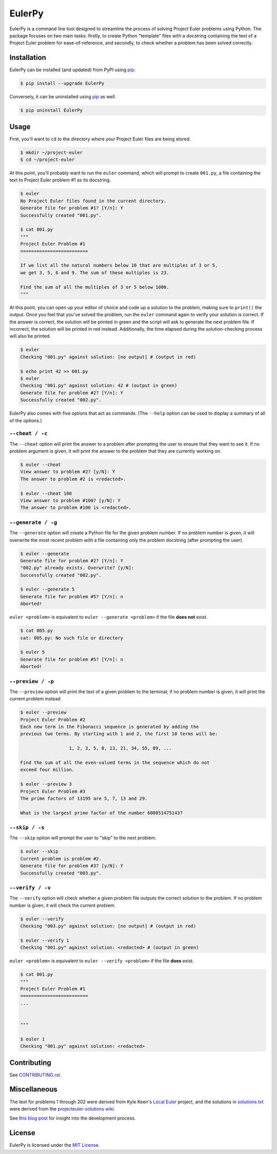 ***********************
EulerPy |Travis| |PyPI|
***********************

EulerPy is a command line tool designed to streamline the process of solving
Project Euler problems using Python. The package focuses on two main tasks:
firstly, to create Python "template" files with a docstring containing the
text of a Project Euler problem for ease-of-reference, and secondly, to check
whether a problem has been solved correctly.


============
Installation
============

EulerPy can be installed (and updated) from PyPI using `pip`_:

.. code-block:: bash

    $ pip install --upgrade EulerPy


Conversely, it can be uninstalled using `pip`_ as well.

.. code-block:: bash

    $ pip uninstall EulerPy


=====
Usage
=====

First, you'll want to ``cd`` to the directory where your Project Euler files
are being stored.

.. code-block:: bash

    $ mkdir ~/project-euler
    $ cd ~/project-euler


At this point, you'll probably want to run the ``euler`` command, which will
prompt to create ``001.py``, a file containing the text to Project Euler problem
#1 as its docstring.

.. code-block:: bash

    $ euler
    No Project Euler files found in the current directory.
    Generate file for problem #1? [Y/n]: Y
    Successfully created "001.py".

    $ cat 001.py
    """
    Project Euler Problem #1
    =========================

    If we list all the natural numbers below 10 that are multiples of 3 or 5,
    we get 3, 5, 6 and 9. The sum of these multiples is 23.

    Find the sum of all the multiples of 3 or 5 below 1000.
    """

At this point, you can open up your editor of choice and code up a solution
to the problem, making sure to ``print()`` the output. Once you feel that
you've solved the problem, run the ``euler`` command again to verify your
solution is correct. If the answer is correct, the solution will be printed
in green and the script will ask to generate the next problem file. If
incorrect, the solution will be printed in red instead. Additionally, the
time elapsed during the solution-checking process will also be printed.

.. code-block:: bash

    $ euler
    Checking "001.py" against solution: [no output] # (output in red)

    $ echo print 42 >> 001.py
    $ euler
    Checking "001.py" against solution: 42 # (output in green)
    Generate file for problem #2? [Y/n]: Y
    Successfully created "002.py".


EulerPy also comes with five options that act as commands. (The ``--help``
option can be used to display a summary of all of the options.)


``--cheat / -c``
----------------

The ``--cheat`` option will print the answer to a problem after prompting
the user to ensure that they want to see it. If no problem argument is given,
it will print the answer to the problem that they are currently working on.

.. code-block:: bash

    $ euler --cheat
    View answer to problem #2? [y/N]: Y
    The answer to problem #2 is <redacted>.

    $ euler --cheat 100
    View answer to problem #100? [y/N]: Y
    The answer to problem #100 is <redacted>.


``--generate / -g``
-------------------

The ``--generate`` option will create a Python file for the given problem
number. If no problem number is given, it will overwrite the most recent
problem with a file containing only the problem docstring (after prompting
the user).

.. code-block:: bash

    $ euler --generate
    Generate file for problem #2? [Y/n]: Y
    "002.py" already exists. Overwrite? [y/N]:
    Successfully created "002.py".

    $ euler --generate 5
    Generate file for problem #5? [Y/n]: n
    Aborted!

``euler <problem>`` is equivalent to ``euler --generate <problem>`` if the file
**does not** exist.

.. code-block:: bash

    $ cat 005.py
    cat: 005.py: No such file or directory

    $ euler 5
    Generate file for problem #5? [Y/n]: n
    Aborted!


``--preview / -p``
------------------

The ``--preview`` option will print the text of a given problem to the terminal;
if no problem number is given, it will print the current problem instead.

.. code-block:: bash

    $ euler --preview
    Project Euler Problem #2
    Each new term in the Fibonacci sequence is generated by adding the
    previous two terms. By starting with 1 and 2, the first 10 terms will be:

                      1, 2, 3, 5, 8, 13, 21, 34, 55, 89, ...

    Find the sum of all the even-valued terms in the sequence which do not
    exceed four million.

    $ euler --preview 3
    Project Euler Problem #3
    The prime factors of 13195 are 5, 7, 13 and 29.

    What is the largest prime factor of the number 600851475143?


``--skip / -s``
---------------

The ``--skip`` option will prompt the user to "skip" to the next problem.

.. code-block:: bash

    $ euler --skip
    Current problem is problem #2.
    Generate file for problem #3? [y/N]: Y
    Successfully created "003.py".


``--verify / -v``
-----------------

The ``--verify`` option will check whether a given problem file outputs the
correct solution to the problem. If no problem number is given, it will
check the current problem.

.. code-block:: bash

    $ euler --verify
    Checking "003.py" against solution: [no output] # (output in red)

    $ euler --verify 1
    Checking "001.py" against solution: <redacted> # (output in green)

``euler <problem>`` is equivalent to ``euler --verify <problem>`` if the file
**does** exist.

.. code-block:: bash

    $ cat 001.py
    """
    Project Euler Problem #1
    =========================
    ...


    """

    $ euler 1
    Checking "001.py" against solution: <redacted>


============
Contributing
============

See `CONTRIBUTING.rst`_.


=============
Miscellaneous
=============

The text for problems 1 through 202 were derived from Kyle Keen's
`Local Euler`_ project, and the solutions in `solutions.txt`_
were derived from the `projecteuler-solutions wiki`_.

See `this blog post`_ for insight into the development process.


=======
License
=======

EulerPy is licensed under the `MIT License`_.


.. |Travis| image:: http://img.shields.io/travis/iKevinY/EulerPy/master.svg?style=flat
            :alt: Build Status
            :target: http://travis-ci.org/iKevinY/EulerPy

.. |PyPI| image:: http://img.shields.io/pypi/v/EulerPy.svg?style=flat
          :alt: PyPI Version
          :target: https://pypi.python.org/pypi/EulerPy/

.. _pip: http://www.pip-installer.org/en/latest/index.html
.. _CONTRIBUTING.rst: https://github.com/iKevinY/EulerPy/blob/master/CONTRIBUTING.rst
.. _Local Euler: http://kmkeen.com/local-euler/
.. _solutions.txt: https://github.com/iKevinY/EulerPy/blob/master/EulerPy/solutions.txt
.. _projecteuler-solutions wiki: https://code.google.com/p/projecteuler-solutions/
.. _this blog post: http://kevinyap.ca/2014/06/eulerpy-streamlining-project-euler/
.. _MIT License: https://github.com/iKevinY/EulerPy/blob/master/LICENSE

